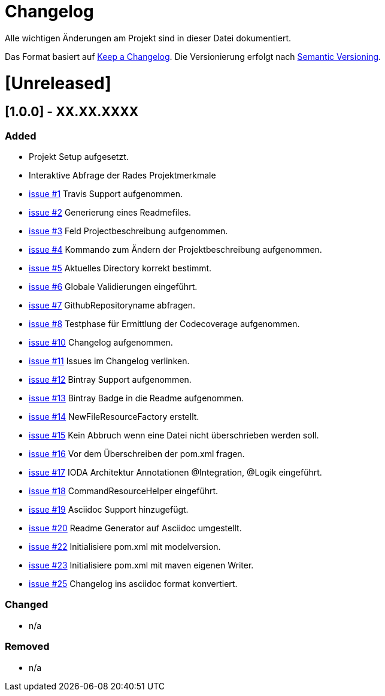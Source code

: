 # Changelog
Alle wichtigen Änderungen am Projekt sind in dieser Datei dokumentiert.

Das Format basiert auf http://keepachangelog.com/de/[Keep a Changelog].
Die Versionierung erfolgt nach http://semver.org/lang/de/[Semantic Versioning].


# [Unreleased]

## [1.0.0] - XX.XX.XXXX
### Added
- Projekt Setup aufgesetzt.
- Interaktive Abfrage der Rades Projektmerkmale
- https://github.com/FunThomas424242/rades.forge-addon/issues/1[issue #1] Travis Support aufgenommen.
- https://github.com/FunThomas424242/rades.forge-addon/issues/2[issue #2] Generierung eines Readmefiles.
- https://github.com/FunThomas424242/rades.forge-addon/issues/2[issue #3] Feld Projectbeschreibung aufgenommen.
- https://github.com/FunThomas424242/rades.forge-addon/issues/4[issue #4] Kommando zum Ändern der Projektbeschreibung aufgenommen.
- https://github.com/FunThomas424242/rades.forge-addon/issues/5[issue #5] Aktuelles Directory korrekt bestimmt.
- https://github.com/FunThomas424242/rades.forge-addon/issues/6[issue #6] Globale Validierungen eingeführt.
- https://github.com/FunThomas424242/rades.forge-addon/issues/7[issue #7] GithubRepositoryname abfragen.
- https://github.com/FunThomas424242/rades.forge-addon/issues/8[issue #8] Testphase für Ermittlung der Codecoverage aufgenommen.
- https://github.com/FunThomas424242/rades.forge-addon/issues/10[issue #10] Changelog aufgenommen.
- https://github.com/FunThomas424242/rades.forge-addon/issues/11[issue #11] Issues im Changelog verlinken.
- https://github.com/FunThomas424242/rades.forge-addon/issues/12[issue #12] Bintray Support aufgenommen.
- https://github.com/FunThomas424242/rades.forge-addon/issues/13[issue #13] Bintray Badge in die Readme aufgenommen.
- https://github.com/FunThomas424242/rades.forge-addon/issues/14[issue #14] NewFileResourceFactory erstellt.
- https://github.com/FunThomas424242/rades.forge-addon/issues/15[issue #15] Kein Abbruch wenn eine Datei nicht überschrieben werden soll.
- https://github.com/FunThomas424242/rades.forge-addon/issues/16[issue #16] Vor dem Überschreiben der pom.xml fragen.
- https://github.com/FunThomas424242/rades.forge-addon/issues/17[issue #17] IODA Architektur Annotationen @Integration, @Logik eingeführt.
- https://github.com/FunThomas424242/rades.forge-addon/issues/18[issue #18] CommandResourceHelper eingeführt.
- https://github.com/FunThomas424242/rades.forge-addon/issues/19[issue #19] Asciidoc Support hinzugefügt.
- https://github.com/FunThomas424242/rades.forge-addon/issues/20[issue #20] Readme Generator auf Asciidoc umgestellt.
- https://github.com/FunThomas424242/rades.forge-addon/issues/22[issue #22] Initialisiere pom.xml mit modelversion.
- https://github.com/FunThomas424242/rades.forge-addon/issues/23[issue #23] Initialisiere pom.xml mit maven eigenen Writer.
- https://github.com/FunThomas424242/rades.forge-addon/issues/25[issue #25] Changelog ins asciidoc format konvertiert.


### Changed
- n/a

### Removed
- n/a
